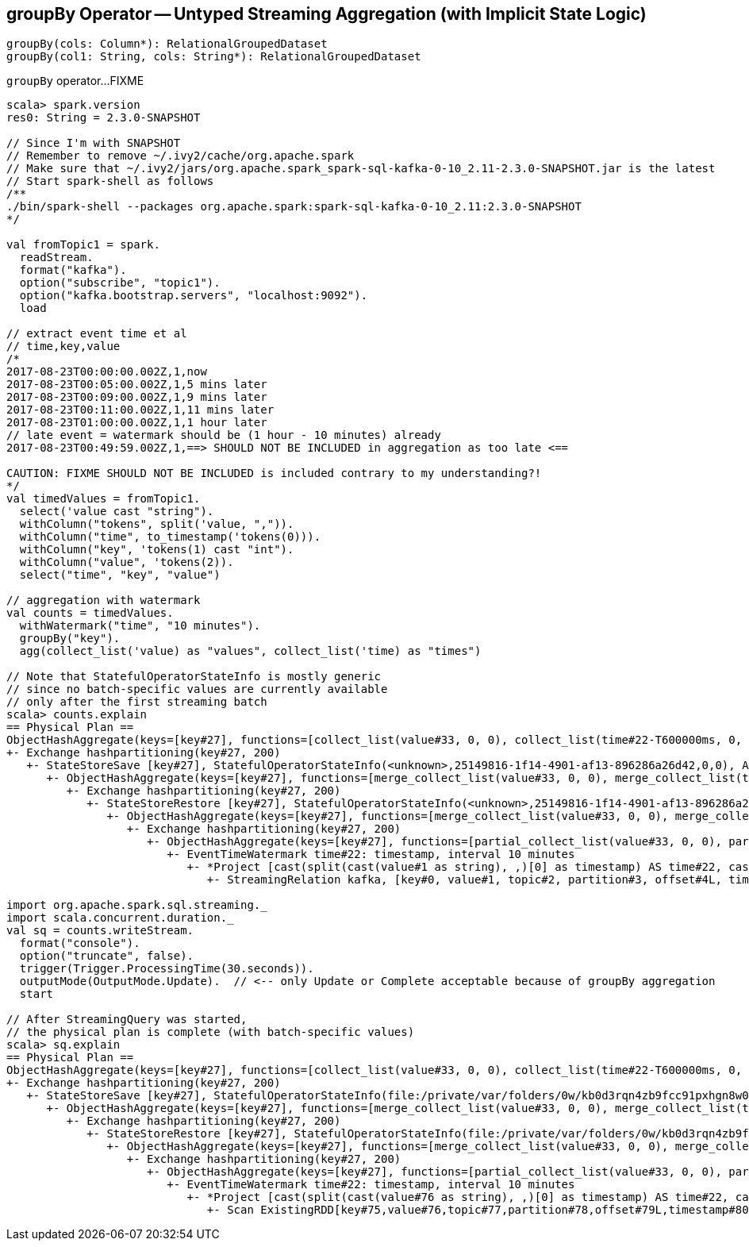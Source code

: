 == [[groupBy]] groupBy Operator -- Untyped Streaming Aggregation (with Implicit State Logic)

[source, scala]
----
groupBy(cols: Column*): RelationalGroupedDataset
groupBy(col1: String, cols: String*): RelationalGroupedDataset
----

`groupBy` operator...FIXME

[source, scala]
----
scala> spark.version
res0: String = 2.3.0-SNAPSHOT

// Since I'm with SNAPSHOT
// Remember to remove ~/.ivy2/cache/org.apache.spark
// Make sure that ~/.ivy2/jars/org.apache.spark_spark-sql-kafka-0-10_2.11-2.3.0-SNAPSHOT.jar is the latest
// Start spark-shell as follows
/**
./bin/spark-shell --packages org.apache.spark:spark-sql-kafka-0-10_2.11:2.3.0-SNAPSHOT
*/

val fromTopic1 = spark.
  readStream.
  format("kafka").
  option("subscribe", "topic1").
  option("kafka.bootstrap.servers", "localhost:9092").
  load

// extract event time et al
// time,key,value
/*
2017-08-23T00:00:00.002Z,1,now
2017-08-23T00:05:00.002Z,1,5 mins later
2017-08-23T00:09:00.002Z,1,9 mins later
2017-08-23T00:11:00.002Z,1,11 mins later
2017-08-23T01:00:00.002Z,1,1 hour later
// late event = watermark should be (1 hour - 10 minutes) already
2017-08-23T00:49:59.002Z,1,==> SHOULD NOT BE INCLUDED in aggregation as too late <==

CAUTION: FIXME SHOULD NOT BE INCLUDED is included contrary to my understanding?!
*/
val timedValues = fromTopic1.
  select('value cast "string").
  withColumn("tokens", split('value, ",")).
  withColumn("time", to_timestamp('tokens(0))).
  withColumn("key", 'tokens(1) cast "int").
  withColumn("value", 'tokens(2)).
  select("time", "key", "value")

// aggregation with watermark
val counts = timedValues.
  withWatermark("time", "10 minutes").
  groupBy("key").
  agg(collect_list('value) as "values", collect_list('time) as "times")

// Note that StatefulOperatorStateInfo is mostly generic
// since no batch-specific values are currently available
// only after the first streaming batch
scala> counts.explain
== Physical Plan ==
ObjectHashAggregate(keys=[key#27], functions=[collect_list(value#33, 0, 0), collect_list(time#22-T600000ms, 0, 0)])
+- Exchange hashpartitioning(key#27, 200)
   +- StateStoreSave [key#27], StatefulOperatorStateInfo(<unknown>,25149816-1f14-4901-af13-896286a26d42,0,0), Append, 0
      +- ObjectHashAggregate(keys=[key#27], functions=[merge_collect_list(value#33, 0, 0), merge_collect_list(time#22-T600000ms, 0, 0)])
         +- Exchange hashpartitioning(key#27, 200)
            +- StateStoreRestore [key#27], StatefulOperatorStateInfo(<unknown>,25149816-1f14-4901-af13-896286a26d42,0,0)
               +- ObjectHashAggregate(keys=[key#27], functions=[merge_collect_list(value#33, 0, 0), merge_collect_list(time#22-T600000ms, 0, 0)])
                  +- Exchange hashpartitioning(key#27, 200)
                     +- ObjectHashAggregate(keys=[key#27], functions=[partial_collect_list(value#33, 0, 0), partial_collect_list(time#22-T600000ms, 0, 0)])
                        +- EventTimeWatermark time#22: timestamp, interval 10 minutes
                           +- *Project [cast(split(cast(value#1 as string), ,)[0] as timestamp) AS time#22, cast(split(cast(value#1 as string), ,)[1] as int) AS key#27, split(cast(value#1 as string), ,)[2] AS value#33]
                              +- StreamingRelation kafka, [key#0, value#1, topic#2, partition#3, offset#4L, timestamp#5, timestampType#6]

import org.apache.spark.sql.streaming._
import scala.concurrent.duration._
val sq = counts.writeStream.
  format("console").
  option("truncate", false).
  trigger(Trigger.ProcessingTime(30.seconds)).
  outputMode(OutputMode.Update).  // <-- only Update or Complete acceptable because of groupBy aggregation
  start

// After StreamingQuery was started,
// the physical plan is complete (with batch-specific values)
scala> sq.explain
== Physical Plan ==
ObjectHashAggregate(keys=[key#27], functions=[collect_list(value#33, 0, 0), collect_list(time#22-T600000ms, 0, 0)])
+- Exchange hashpartitioning(key#27, 200)
   +- StateStoreSave [key#27], StatefulOperatorStateInfo(file:/private/var/folders/0w/kb0d3rqn4zb9fcc91pxhgn8w0000gn/T/temporary-635d6519-b6ca-4686-9b6b-5db0e83cfd51/state,855cec1c-25dc-4a86-ae54-c6cdd4ed02ec,0,0), Update, 0
      +- ObjectHashAggregate(keys=[key#27], functions=[merge_collect_list(value#33, 0, 0), merge_collect_list(time#22-T600000ms, 0, 0)])
         +- Exchange hashpartitioning(key#27, 200)
            +- StateStoreRestore [key#27], StatefulOperatorStateInfo(file:/private/var/folders/0w/kb0d3rqn4zb9fcc91pxhgn8w0000gn/T/temporary-635d6519-b6ca-4686-9b6b-5db0e83cfd51/state,855cec1c-25dc-4a86-ae54-c6cdd4ed02ec,0,0)
               +- ObjectHashAggregate(keys=[key#27], functions=[merge_collect_list(value#33, 0, 0), merge_collect_list(time#22-T600000ms, 0, 0)])
                  +- Exchange hashpartitioning(key#27, 200)
                     +- ObjectHashAggregate(keys=[key#27], functions=[partial_collect_list(value#33, 0, 0), partial_collect_list(time#22-T600000ms, 0, 0)])
                        +- EventTimeWatermark time#22: timestamp, interval 10 minutes
                           +- *Project [cast(split(cast(value#76 as string), ,)[0] as timestamp) AS time#22, cast(split(cast(value#76 as string), ,)[1] as int) AS key#27, split(cast(value#76 as string), ,)[2] AS value#33]
                              +- Scan ExistingRDD[key#75,value#76,topic#77,partition#78,offset#79L,timestamp#80,timestampType#81]
----
